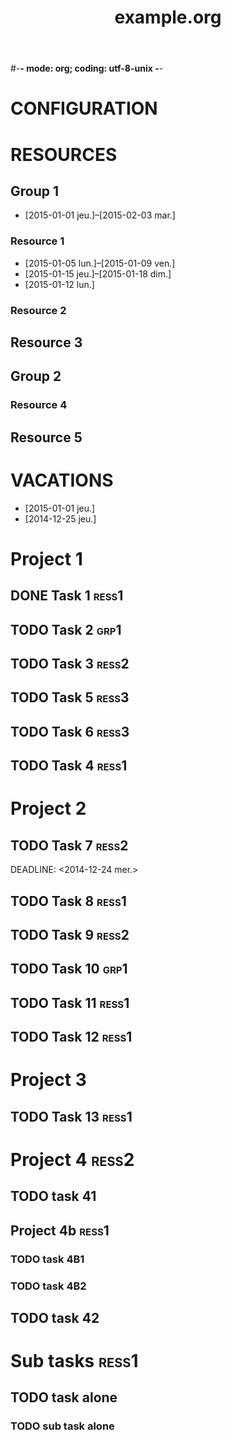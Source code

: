 #-*- mode: org; coding: utf-8-unix -*-
* Configuration OrgMode										  :no_gantt:
#+TITLE: example.org
#+STARTUP: content logdone hidestars
#+TAGS: ress1(1) ress2(2) ress3(3) grp1(g)
#+DRAWERS: PROPERTIES NOTE LOGBOOK
#+OPTIONS: ^:{}
#+EXCLUDE_TAGS: no_gantt
#+SEQ_TODO: TODO(t) STARTED(s) WAITING(w) | DONE(d) CANCELED(c)
* CONFIGURATION
:PROPERTIES:
:start_date: -3w
:end_date: +3w
:today: [2015-01-01 Thu]
:one_line_for_tasks: nil
:color_TODO: #FFFF90
:color_DONE: #90FF90
:color_STARTED: #FFA0FF
:color_CANCELED: #FF9090
:color_WAITING: #FFFF00
:END:
* RESOURCES
** Group 1
:PROPERTIES:
:resource_id: grp1
:END:
- [2015-01-01 jeu.]--[2015-02-03 mar.]
*** Resource 1
:PROPERTIES:
:resource_id: ress1
:END:
- [2015-01-05 lun.]--[2015-01-09 ven.]
- [2015-01-15 jeu.]--[2015-01-18 dim.]
- [2015-01-12 lun.]
*** Resource 2
:PROPERTIES:
:resource_id: ress2
:END:
** Resource 3
:PROPERTIES:
:resource_id: ress3
:END:
** Group 2
:PROPERTIES:
:resource_id: grp2
:END:
*** Resource 4
:PROPERTIES:
:resource_id: ress4
:END:
** Resource 5
:PROPERTIES:
:resource_id: ress5
:END:
* VACATIONS
- [2015-01-01 jeu.]
- [2014-12-25 jeu.]
* Project 1
:PROPERTIES:
:ORDERED: nil
:END:
** DONE Task 1                                                  :ress1:
SCHEDULED: <2014-12-15 lun.>
:PROPERTIES:
:Effort:   2d
:task_id: task1
:END:
** TODO Task 2                                       :grp1:
SCHEDULED: <2014-12-21 dim.>
:PROPERTIES:
:Effort:   6d
:task_id: task2
:BLOCKER: task1
:PercentDone: 40
:END:
** TODO Task 3                                                  :ress2:
SCHEDULED: <2015-01-05 lun.>
:PROPERTIES:
:Effort:   3d
:PercentDone: 50
:task_id: task3
:END:
** TODO Task 5                                                  :ress3:
DEADLINE: <2014-12-22 lun.>
:PROPERTIES:
:Effort:   3d
:task_id: task5
:END:
** TODO Task 6                                                  :ress3:
SCHEDULED: <2014-12-26 ven.> DEADLINE: <2015-01-13 mar.>
:PROPERTIES:
:BLOCKER: task5
:task_id: task6
:END:
** TODO Task 4                                                   :ress1:
SCHEDULED: <2015-01-10 lun.>
:PROPERTIES:
:Effort:   4d
:BLOCKER: task1 task2 task3 task6
:task_id: task4
:END:
* Project 2
:PROPERTIES:
:task_id: prj2
:END:
** TODO Task 7                                                  :ress2:
DEADLINE: <2014-12-24 mer.> 
:PROPERTIES:
:Effort:   6d
:task_id: task7
:END:
** TODO Task 8                                                  :ress1:
DEADLINE: <2015-01-10 sam.> SCHEDULED: <2014-12-31 mer.>
:PROPERTIES:
:task_id: task8
:END:
** TODO Task 9                                                  :ress2:
SCHEDULED: <2015-01-09 ven.>
:PROPERTIES:
:Effort:   5d
:BLOCKER: task7 task8
:task_id: task9
:END:
** TODO Task 10                                                       :grp1:
SCHEDULED: <2014-12-22 lun.>
:PROPERTIES:
:Effort:   3d
:task_id: task10
:END:
** TODO Task 11                                                        :ress1:
SCHEDULED: <2014-12-22 lun.>
:PROPERTIES:
:Effort:   3d
:task_id: task11
:END:
** TODO Task 12                                                       :ress1:
:PROPERTIES:
:Effort:   3d
:BLOCKER: task11
:task_id: task12
:END:
* Project 3
:PROPERTIES:
:task_id: prj3
:END:
** TODO Task 13                                                      :ress1:
:PROPERTIES:
:Effort:   3d
:BLOCKER: task12
:task_id: task13
:END:
* Project 4 :ress2:
:PROPERTIES:
:ORDERED: t
:color: #ff80Ff
:task_id: prj4
:END:
** TODO task 41
SCHEDULED: <2015-01-01 Thu>
:PROPERTIES:
:Effort:   2d
:task_id: task41
:END:
** Project 4b :ress1:
:PROPERTIES:
:color: #4040ff
:END:
*** TODO task 4B1
:PROPERTIES:
:Effort:   2d
:task_id: task4b1
:END:
*** TODO task 4B2
:PROPERTIES:
:Effort:   2d
:task_id:  task4b2
:END:
** TODO task 42
:PROPERTIES:
:Effort:   4d
:task_id: task42
:END:
* Sub tasks                                                           :ress1:
:PROPERTIES:
:ORDERED: t
:END:
** TODO task alone
SCHEDULED: <2014-12-25 Thu>
:PROPERTIES:
:Effort:   2d
:allocate: ress3 ress1
:END:
*** TODO sub task alone
SCHEDULED: <2014-12-24 Wed>
:PROPERTIES:
:Effort:   2d
:END:
